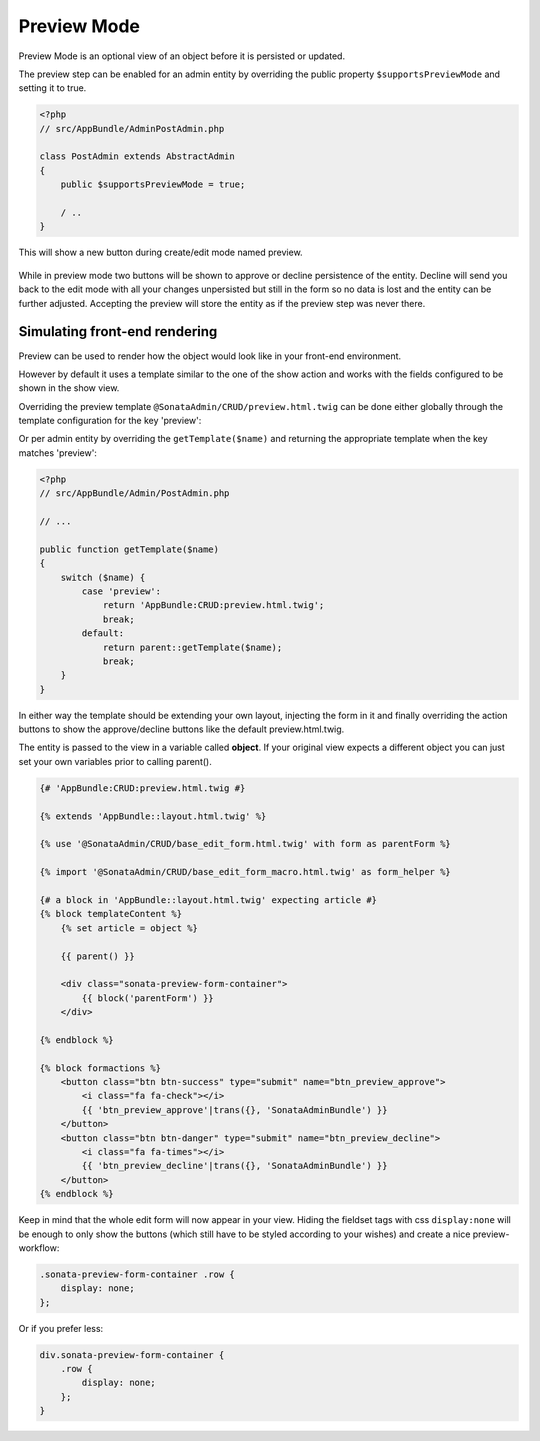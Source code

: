 Preview Mode
============

Preview Mode is an optional view of an object before it is persisted or updated.

The preview step can be enabled for an admin entity by overriding the public property
``$supportsPreviewMode`` and setting it to true.

.. code-block:: php

    <?php
    // src/AppBundle/AdminPostAdmin.php

    class PostAdmin extends AbstractAdmin
    {
        public $supportsPreviewMode = true;

        / ..
    }

This will show a new button during create/edit mode named preview.

.. figure:: ../images/preview_mode_button.png
   :align: center
   :alt: Preview Button

While in preview mode two buttons will be shown to approve or decline persistence of the
entity. Decline will send you back to the edit mode with all your changes unpersisted but
still in the form so no data is lost and the entity can be further adjusted.
Accepting the preview will store the entity as if the preview step was never there.

.. figure:: ../images/preview_show.png
   :align: center
   :alt: Preview Button


Simulating front-end rendering
------------------------------

Preview can be used to render how the object would look like in your front-end environment.

However by default it uses a template similar to the one of the show action and works with
the fields configured to be shown in the show view.

Overriding the preview template ``@SonataAdmin/CRUD/preview.html.twig`` can be done either
globally through the template configuration for the key 'preview':

.. configuration-block::

    .. code-block:: yaml

        # app/config/config.yml

        sonata_admin:
            templates:
                preview:  AppBundle:CRUD:preview.html.twig

Or per admin entity by overriding the ``getTemplate($name)`` and returning the appropriate template when the key
matches 'preview':

.. code-block:: php

    <?php
    // src/AppBundle/Admin/PostAdmin.php

    // ...

    public function getTemplate($name)
    {
        switch ($name) {
            case 'preview':
                return 'AppBundle:CRUD:preview.html.twig';
                break;
            default:
                return parent::getTemplate($name);
                break;
        }
    }

In either way the template should be extending your own layout, injecting the form in it
and finally overriding the action buttons to show the approve/decline buttons like the
default preview.html.twig.

The entity is passed to the view in a variable called **object**. If your original view expects
a different object you can just set your own variables prior to calling parent().

.. code-block:: jinja

    {# 'AppBundle:CRUD:preview.html.twig #}

    {% extends 'AppBundle::layout.html.twig' %}

    {% use '@SonataAdmin/CRUD/base_edit_form.html.twig' with form as parentForm %}

    {% import '@SonataAdmin/CRUD/base_edit_form_macro.html.twig' as form_helper %}

    {# a block in 'AppBundle::layout.html.twig' expecting article #}
    {% block templateContent %}
        {% set article = object %}

        {{ parent() }}

        <div class="sonata-preview-form-container">
            {{ block('parentForm') }}
        </div>

    {% endblock %}

    {% block formactions %}
        <button class="btn btn-success" type="submit" name="btn_preview_approve">
            <i class="fa fa-check"></i>
            {{ 'btn_preview_approve'|trans({}, 'SonataAdminBundle') }}
        </button>
        <button class="btn btn-danger" type="submit" name="btn_preview_decline">
            <i class="fa fa-times"></i>
            {{ 'btn_preview_decline'|trans({}, 'SonataAdminBundle') }}
        </button>
    {% endblock %}

Keep in mind that the whole edit form will now appear in your view.
Hiding the fieldset tags with css ``display:none`` will be enough to only show the buttons
(which still have to be styled according to your wishes) and create a nice preview-workflow:

.. code-block:: css

    .sonata-preview-form-container .row {
        display: none;
    };

Or if you prefer less:

.. code-block:: scss

    div.sonata-preview-form-container {
        .row {
            display: none;
        };
    }
